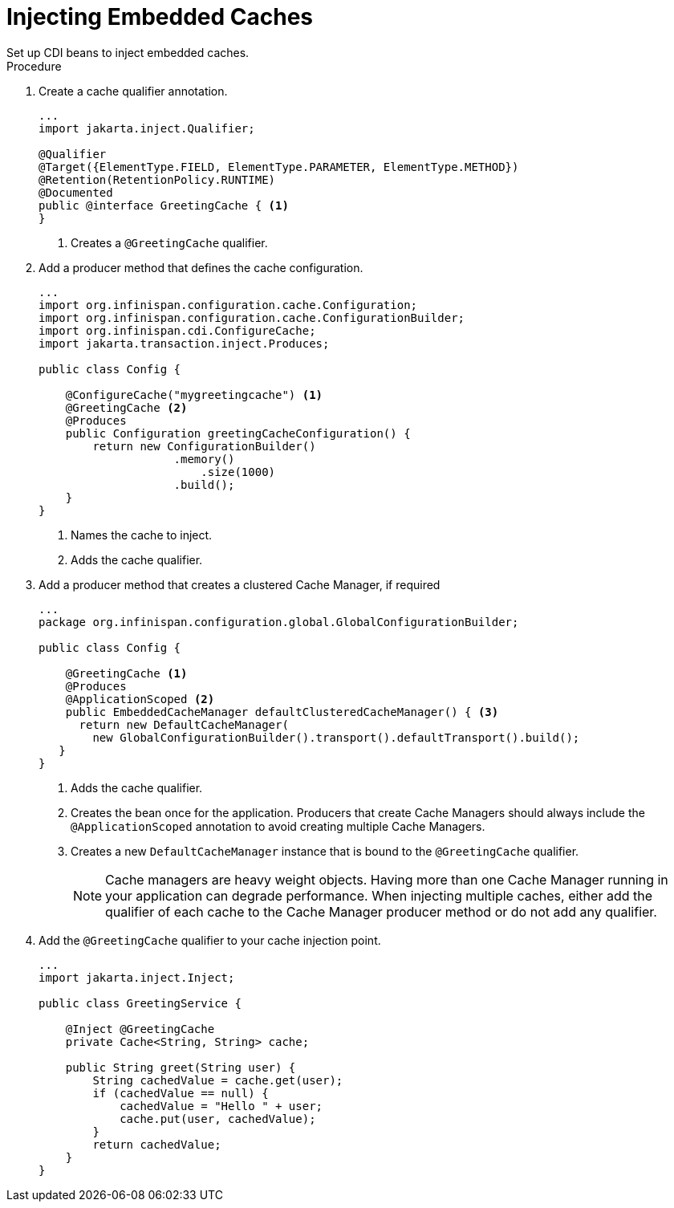 [id='cdi_inject_embed']
= Injecting Embedded Caches
Set up CDI beans to inject embedded caches.

.Procedure

. Create a cache qualifier annotation.
+
[source,java]
----
...
import jakarta.inject.Qualifier;

@Qualifier
@Target({ElementType.FIELD, ElementType.PARAMETER, ElementType.METHOD})
@Retention(RetentionPolicy.RUNTIME)
@Documented
public @interface GreetingCache { <1>
}
----
+
<1> Creates a `@GreetingCache` qualifier.
+
. Add a producer method that defines the cache configuration.
+
[source,java]
----
...
import org.infinispan.configuration.cache.Configuration;
import org.infinispan.configuration.cache.ConfigurationBuilder;
import org.infinispan.cdi.ConfigureCache;
import jakarta.transaction.inject.Produces;

public class Config {

    @ConfigureCache("mygreetingcache") <1>
    @GreetingCache <2>
    @Produces
    public Configuration greetingCacheConfiguration() {
        return new ConfigurationBuilder()
                    .memory()
                        .size(1000)
                    .build();
    }
}
----
+
<1> Names the cache to inject.
<2> Adds the cache qualifier.
+
. Add a producer method that creates a clustered Cache Manager, if required
+
[source,java]
----
...
package org.infinispan.configuration.global.GlobalConfigurationBuilder;

public class Config {

    @GreetingCache <1>
    @Produces
    @ApplicationScoped <2>
    public EmbeddedCacheManager defaultClusteredCacheManager() { <3>
      return new DefaultCacheManager(
        new GlobalConfigurationBuilder().transport().defaultTransport().build();
   }
}
----
+
<1> Adds the cache qualifier.
<2> Creates the bean once for the application. Producers that create Cache Managers should always include the `@ApplicationScoped` annotation to avoid creating multiple Cache Managers.
<3> Creates a new `DefaultCacheManager` instance that is bound to the `@GreetingCache` qualifier.
+
[NOTE]
====
Cache managers are heavy weight objects. Having more than one Cache Manager
running in your application can degrade performance. When injecting multiple
caches, either add the qualifier of each cache to the Cache Manager producer
method or do not add any qualifier.
====
. Add the `@GreetingCache` qualifier to your cache injection point.
+
[source,java]
----
...
import jakarta.inject.Inject;

public class GreetingService {

    @Inject @GreetingCache
    private Cache<String, String> cache;

    public String greet(String user) {
        String cachedValue = cache.get(user);
        if (cachedValue == null) {
            cachedValue = "Hello " + user;
            cache.put(user, cachedValue);
        }
        return cachedValue;
    }
}
----
